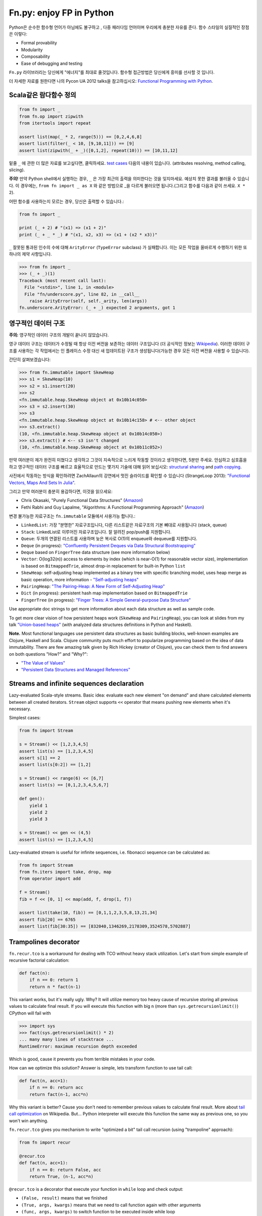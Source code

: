 Fn.py: enjoy FP in Python
=========================

Python은 순수한 함수형 언어가 아님에도 불구하고 , 
다중 패러다임 언어이며 우리에게 충분한 자유를 준다.
함수 스타일의 실질적인 장점은 이렇다:

-  Formal provability
-  Modularity
-  Composability
-  Ease of debugging and testing

``Fn.py`` 라이브러리는 당신에게 "에너지"를 최대로 줄것입니다.
함수형 접근방법은 당신에게 흥미를 선사할 것 입니다.

더 자세한 자료를 원한다면 나의 Pycon UA 2012 talks을 참고하십시오: `Functional
Programming with
Python <http://kachayev.github.com/talks/uapycon2012/index.html>`_.

Scala같은 람다함수 정의
------------------------------

.. code-block:: python

    from fn import _
    from fn.op import zipwith
    from itertools import repeat

    assert list(map(_ * 2, range(5))) == [0,2,4,6,8]
    assert list(filter(_ < 10, [9,10,11])) == [9]
    assert list(zipwith(_ + _)([0,1,2], repeat(10))) == [10,11,12]

밑줄 ``_`` 에 관한 더 많은 자료를 보고싶다면,  클릭하세요. `test
cases <https://github.com/kachayev/fn.py/blob/master/tests.py>`_
다음의 내용이 있습니다. (attributes resolving, method calling, slicing).

**주의!** 만약 Python shell에서 실행하는 경우,  ``_`` 은 가장 최근의 출력을 의미한다는 것을 잊지마세요. 예상치 못한 결과를 불러올 수 있습니다. 이 경우에는,  ``from fn import _ as X`` 와 같은 방법으로 _을 다르게 불러오면 됩니다.(그리고 함수를 다음과 같이 쓰세요. ``X * 2``).

어떤 함수를 사용하는지 모르는 경우, 당신은 출력할 수 있습니다.:

.. code-block:: python

    from fn import _

    print (_ + 2) # "(x1) => (x1 + 2)"
    print (_ + _ * _) # "(x1, x2, x3) => (x1 + (x2 * x3))"

``_`` 잘못된 통과된 인수의 수에 대해 ``ArityError`` (``TypeError`` subclass) 가 실패합니다. 이는 모든 작업을 올바르게 수행하기 위한 또 하나의 제약 사항입니다.

.. code-block:: python

    >>> from fn import _
    >>> (_ + _)(1)
    Traceback (most recent call last):
      File "<stdin>", line 1, in <module>
      File "fn/underscore.py", line 82, in __call__
        raise ArityError(self, self._arity, len(args))
    fn.underscore.ArityError: (_ + _) expected 2 arguments, got 1


영구적인 데이터 구조
--------------------------

**주의:** 영구적인 데이터 구조의 개발이 끝나지 않았습니다.

영구 데이터 구조는 데이터가 수정될 때 항상 이전 버전을 보존하는 데이터 구조입니다 (더 공식적인 정보는 `Wikipedia <http://goo.gl/8VveOH>`_). 이러한 데이터 구조를 사용하는 각 작업에서는 인 플레이스 수정 대신 새 업데이트된 구조가 생성됩니다(가능한 경우 모든 이전 버전을 사용할 수 있습니다).

간단히 살펴보겠습니다:

.. code-block:: python

    >>> from fn.immutable import SkewHeap
    >>> s1 = SkewHeap(10)
    >>> s2 = s1.insert(20)
    >>> s2
    <fn.immutable.heap.SkewHeap object at 0x10b14c050>
    >>> s3 = s2.insert(30)
    >>> s3
    <fn.immutable.heap.SkewHeap object at 0x10b14c158> # <-- other object
    >>> s3.extract()
    (10, <fn.immutable.heap.SkewHeap object at 0x10b14c050>)
    >>> s3.extract() # <-- s3 isn't changed
    (10, <fn.immutable.heap.SkewHeap object at 0x10b11c052>)

만약 여러분이 제가 완전히 미쳤다고 생각하고 그것이 지속적으로 느리게 작동할 것이라고 생각한다면, 5분만 주세요. 안심하고 심호흡을 하고 영구적인 데이터 구조를 빠르고 효율적으로 만드는 몇가지 기술에 대해 읽어 보십시오: `structural sharing <http://en.wikipedia.org/wiki/Persistent_data_structure#Examples_of_persistent_data_structures>`_ and `path copying <http://en.wikipedia.org/wiki/Persistent_data_structure#Path_Copying>`_.

사진에서 작동하는 방식을 확인하려면 ZachAllaun의 강연에서 멋진 슬라이드를 확인할 수 있습니다 (StrangeLoop 2013): `"Functional Vectors, Maps And Sets In Julia" <http://goo.gl/Cp1Qsq>`_.

그리고 만약 여러분이 충분히 용감하다면, 이것을 읽으세요:

- Chris Okasaki, "Purely Functional Data Structures" (`Amazon <http://goo.gl/c7ptkk>`_)
- Fethi Rabhi and Guy Lapalme, "Algorithms: A Functional Programming Approach" (`Amazon <http://goo.gl/00BxTO>`_)

변경 불가능한 자료구조는  ``fn.immutable`` 모듈에서 사용가능 합니다.:

- ``LinkedList``: 가장 "분명한" 자료구조입니다, 다른 리스트같은 자료구조의 기본 뼈대로 사용됩니다 (stack, queue)
- ``Stack``: LinkedList로 이루어진 자료구조입니다. 잘 알려진 pop/push를 지원합니다.
- ``Queue``: 두개의 연결된 리스트를 사용하며 늦은 복사로 O(1)의 enqueue와 dequeue를 지원합니다.
- ``Deque`` (in progress): `"Confluently Persistent Deques via Data
  Structural Bootstrapping" <http://goo.gl/vVTzx3>`_
- ``Deque`` based on ``FingerTree`` data structure (see more information below)
- ``Vector``: O(log32(n)) access to elements by index (which is near-O(1) for reasonable vector size), implementation is based on ``BitmappedTrie``, almost drop-in replacement for built-in Python ``list``
- ``SkewHeap``: self-adjusting heap implemented as a binary tree with specific branching model, uses heap merge as basic operation, more information - `"Self-adjusting heaps" <http://goo.gl/R1PZME>`_
- ``PairingHeap``: `"The Pairing-Heap: A New Form of Self-Adjusting Heap" <http://goo.gl/aiVtPH>`_
- ``Dict`` (in progress): persistent hash map implementation based on ``BitmappedTrie``
- ``FingerTree`` (in progress): `"Finger Trees: A Simple General-purpose Data Structure" <http://goo.gl/Bzo0df>`_

Use appropriate doc strings to get more information about each data structure as well as sample code.

To get more clear vision of how persistent heaps work (``SkewHeap`` and ``PairingHeap``), you can look at slides from my talk `"Union-based heaps" <http://goo.gl/VMgdG2>`_ (with analyzed data structures definitions in Python and Haskell).

**Note.** Most functional languages use persistent data structures as basic building blocks, well-known examples are Clojure, Haskell and Scala. Clojure community puts much effort to popularize programming based on the idea of data immutability. There are few amazing talk given by Rich Hickey (creator of Clojure), you can check them to find answers on both questions "How?" and "Why?":

- `"The Value of Values" <http://goo.gl/137UG5>`_
- `"Persistent Data Structures and Managed References" <http://goo.gl/M3vZ7E>`_

Streams and infinite sequences declaration
------------------------------------------

Lazy-evaluated Scala-style streams. Basic idea: evaluate each new
element "on demand" and share calculated elements between all created
iterators. ``Stream`` object supports ``<<`` operator that means pushing
new elements when it's necessary.

Simplest cases:

.. code-block:: python

    from fn import Stream

    s = Stream() << [1,2,3,4,5]
    assert list(s) == [1,2,3,4,5]
    assert s[1] == 2
    assert list(s[0:2]) == [1,2]

    s = Stream() << range(6) << [6,7]
    assert list(s) == [0,1,2,3,4,5,6,7]

    def gen():
        yield 1
        yield 2
        yield 3

    s = Stream() << gen << (4,5)
    assert list(s) == [1,2,3,4,5]

Lazy-evaluated stream is useful for infinite sequences, i.e. fibonacci
sequence can be calculated as:

.. code-block:: python

    from fn import Stream
    from fn.iters import take, drop, map
    from operator import add

    f = Stream()
    fib = f << [0, 1] << map(add, f, drop(1, f))

    assert list(take(10, fib)) == [0,1,1,2,3,5,8,13,21,34]
    assert fib[20] == 6765
    assert list(fib[30:35]) == [832040,1346269,2178309,3524578,5702887]

Trampolines decorator
---------------------

``fn.recur.tco`` is a workaround for dealing with TCO without heavy stack utilization. Let's start from simple example of recursive factorial calculation:

.. code-block:: python

    def fact(n):
        if n == 0: return 1
        return n * fact(n-1)

This variant works, but it's really ugly. Why? It will utilize memory too heavy cause of recursive storing all previous values to calculate final result. If you will execute this function with big ``n`` (more than ``sys.getrecursionlimit()``) CPython will fail with

.. code-block:: python

    >>> import sys
    >>> fact(sys.getrecursionlimit() * 2)
    ... many many lines of stacktrace ...
    RuntimeError: maximum recursion depth exceeded

Which is good, cause it prevents you from terrible mistakes in your code.

How can we optimize this solution? Answer is simple, lets transform function to use tail call:

.. code-block:: python

    def fact(n, acc=1):
        if n == 0: return acc
        return fact(n-1, acc*n)

Why this variant is better? Cause you don't need to remember previous values to calculate final result. More about `tail call optimization <http://en.wikipedia.org/wiki/Tail_call>`_ on Wikipedia. But... Python interpreter will execute this function the same way as previous one, so you won't win anything.

``fn.recur.tco`` gives you mechanism to write "optimized a bit" tail call recursion (using "trampoline" approach):

.. code-block:: python

    from fn import recur

    @recur.tco
    def fact(n, acc=1):
        if n == 0: return False, acc
        return True, (n-1, acc*n)

``@recur.tco`` is a decorator that execute your function in ``while`` loop and check output:

- ``(False, result)`` means that we finished
- ``(True, args, kwargs)`` means that we need to call function again with other arguments
- ``(func, args, kwargs)`` to switch function to be executed inside while loop

The last variant is really useful, when you need to switch callable inside evaluation loop. Good example for such situation is recursive detection if given number is odd or even:

.. code-block:: python

    >>> from fn import recur
    >>> @recur.tco
    ... def even(x):
    ...     if x == 0: return False, True
    ...     return odd, (x-1,)
    ...
    >>> @recur.tco
    ... def odd(x):
    ...     if x == 0: return False, False
    ...     return even, (x-1,)
    ...
    >>> print even(100000)
    True

**Attention:** be careful with mutable/immutable data structures processing.

Itertools recipes
-----------------

``fn.uniform`` provides you with "unification"
of lazy functionality for few functions to work the same way in Python
2+/3+:

-  ``map`` (returns ``itertools.imap`` in Python 2+)
-  ``filter`` (returns ``itertools.ifilter`` in Python 2+)
-  ``reduce`` (returns ``functools.reduce`` in Python 3+)
-  ``zip`` (returns ``itertools.izip`` in Python 2+)
-  ``range`` (returns ``xrange`` in Python 2+)
-  ``filterfalse`` (returns ``itertools.ifilterfalse`` in Python 2+)
-  ``zip_longest`` (returns ``itertools.izip_longest`` in Python 2+)
-  ``accumulate`` (backported to Python < 3.3)

``fn.iters`` is high-level recipes to work with iterators. Most
of them taken from `Python
docs <http://docs.python.org/2.7/library/itertools.html#itertools.product>`_
and adopted to work both with Python 2+/3+. Such recipes as ``drop``,
``takelast``, ``droplast``, ``splitat``, ``splitby`` I have already
submitted as `docs patch <http://bugs.python.org/issue16774>`_ which is
review status just now.

-  ``take``, ``drop``
-  ``takelast``, ``droplast``
-  ``head`` (alias: ``first``), ``tail`` (alias: ``rest``)
-  ``second``, ``ffirst``
-  ``compact``, ``reject``
-  ``every``, ``some``
-  ``iterate``
-  ``consume``
-  ``nth``
-  ``padnone``, ``ncycles``
-  ``repeatfunc``
-  ``grouper``, ``powerset``, ``pairwise``
-  ``roundrobin``
-  ``partition``, ``splitat``, ``splitby``
-  ``flatten``
-  ``iter_except``
-  ``first_true``

More information about use cases you can find in docstrings for each
function in `source
code <https://github.com/kachayev/fn.py/blob/master/fn/iters.py>`__ and
in `test
cases <https://github.com/kachayev/fn.py/blob/master/tests.py>`_.

High-level operations with functions
------------------------------------

``fn.F`` is a useful function wrapper to provide easy-to-use partial
application and functions composition.

.. code-block:: python

    from fn import F, _
    from operator import add, mul

    # F(f, *args) means partial application
    # same as functools.partial but returns fn.F instance
    assert F(add, 1)(10) == 11

    # F << F means functions composition,
    # so (F(f) << g)(x) == f(g(x))
    f = F(add, 1) << F(mul, 100)
    assert list(map(f, [0, 1, 2])) == [1, 101, 201]
    assert list(map(F() << str << (_ ** 2) << (_ + 1), range(3))) == ["1", "4", "9"]

It also give you move readable in many cases "pipe" notation to deal with functions composition:

.. code-block:: python

    from fn import F, _
    from fn.iters import filter, range

    func = F() >> (filter, _ < 6) >> sum
    assert func(range(10)) == 15

You can find more examples for compositions usage in ``fn._``
implementation `source
code <https://github.com/kachayev/fn.py/blob/master/fn/underscore.py>`__.

``fn.op.apply`` executes given function with given positional arguments
in list (or any other iterable). ``fn.op.flip`` returns you function
that will reverse arguments order before apply.

.. code-block:: python

    from fn.op import apply, flip
    from operator import add, sub

    assert apply(add, [1, 2]) == 3
    assert flip(sub)(20,10) == -10
    assert list(map(apply, [add, mul], [(1,2), (10,20)])) == [3, 200]

``fn.op.foldl`` and ``fn.op.foldr`` are folding operators. Each accepts function with arity 2 and returns function that can be used to reduce iterable to scalar: from left-to-right and from right-to-left in case of ``foldl`` and ``foldr`` respectively.

.. code-block:: python

    from fn import op, _

    folder = op.foldr(_ * _, 1)
    assert 6 == op.foldl(_ + _)([1,2,3])
    assert 6 == folder([1,2,3])

Use case specific for right-side folding is:

.. code-block:: python

    from fn.op import foldr, call

    assert 100 == foldr(call, 0 )([lambda s: s**2, lambda k: k+10])
    assert 400 == foldr(call, 10)([lambda s: s**2, lambda k: k+10])


Function currying
-----------------

``fn.func.curried`` is a decorator for building curried functions, for example:

.. code-block:: python

    >>> from fn.func import curried
    >>> @curried
    ... def sum5(a, b, c, d, e):
    ...     return a + b + c + d + e
    ...
    >>> sum5(1)(2)(3)(4)(5)
    15
    >>> sum5(1, 2, 3)(4, 5)
    15


Functional style for error-handling
-----------------------------------

``fn.monad.Option`` represents optional values, each instance of ``Option`` can be either instance of ``Full`` or ``Empty``. It provides you with simple way to write long computation sequences and get rid of many ``if/else`` blocks. See usage examples below.

Assume that you have ``Request`` class that gives you parameter value by its name. To get uppercase notation for non-empty striped value:

.. code-block:: python

    class Request(dict):
        def parameter(self, name):
            return self.get(name, None)

    r = Request(testing="Fixed", empty="   ")
    param = r.parameter("testing")
    if param is None:
        fixed = ""
    else:
        param = param.strip()
        if len(param) == 0:
            fixed = ""
        else:
            fixed = param.upper()


Hmm, looks ugly.. Update code with ``fn.monad.Option``:

.. code-block:: python

    from operator import methodcaller
    from fn.monad import optionable

    class Request(dict):
        @optionable
        def parameter(self, name):
            return self.get(name, None)

    r = Request(testing="Fixed", empty="   ")
    fixed = r.parameter("testing")
             .map(methodcaller("strip"))
             .filter(len)
             .map(methodcaller("upper"))
             .get_or("")

``fn.monad.Option.or_call`` is good method for trying several variant to end computation. I.e. use have ``Request`` class with optional attributes ``type``, ``mimetype``, ``url``. You need to evaluate "request type" using at least one attribute:

.. code-block:: python

    from fn.monad import Option

    request = dict(url="face.png", mimetype="PNG")
    tp = Option \
            .from_value(request.get("type", None)) \ # check "type" key first
            .or_call(from_mimetype, request) \ # or.. check "mimetype" key
            .or_call(from_extension, request) \ # or... get "url" and check extension
            .get_or("application/undefined")


Installation
------------

To install ``fn.py``, simply:

.. code-block:: console

    $ pip install fn

Or, if you absolutely must:

.. code-block:: console

    $ easy_install fn

You can also build library from source

.. code-block:: console

    $ git clone https://github.com/kachayev/fn.py.git
    $ cd fn.py
    $ python setup.py install

Work in progress
----------------

"Roadmap":

- ``fn.monad.Either`` to deal with error logging
-  C-accelerator for most modules

Ideas to think about:

-  Scala-style for-yield loop to simplify long map/filter blocks

Contribute
----------

1. Check for open issues or open a fresh issue to start a discussion
   around a feature idea or a bug.
2. Fork the repository on Github to start making your changes to the
   master branch (or branch off of it).
3. Write a test which shows that the bug was fixed or that the feature
   works as expected.

How to find me
--------------

- Twitter: `@kachayev <https://twitter.com/kachayev>`_
- Email: kachayev <at> gmail.com
